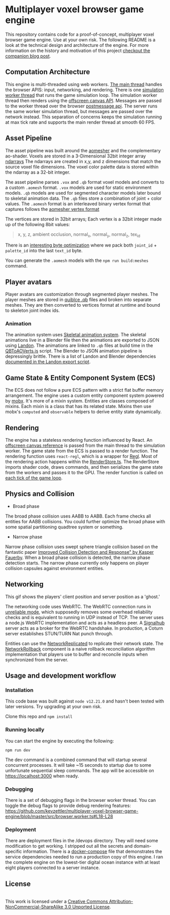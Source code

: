 * Multiplayer voxel browser game engine

[[./images/play.gif]]


This repository contains code for a proof-of-concept, multiplayer voxel browser game engine. Use at your own risk. The following README is a look at the technical design and architecture of the engine. For more information on the history and motivation of this project [[https://kevzettler.com/2023/04/20/multiplayer-voxel-game-engine/][checkout the companion blog post]].

** Computation Architecture
This engine is multi-threaded using web workers. [[./src/play.ts][The main thread]] handles the browser APIS: input, networking, and rendering. There is one [[./src/browser.worker.ts][simulation worker thread]] that runs the game simulation loop. The simulation worker thread then renders using the [[https://developer.mozilla.org/en-US/docs/Web/API/OffscreenCanvas][offscreen canvas API]]. Messages are passed to the worker thread over the browser [[https://developer.mozilla.org/en-US/docs/Web/API/Window/postMessage][postmessage api]]. The server runs the same worker simulation thread, but messages are passed over the network instead. This separation of concerns keeps the simulation running at max tick rate and supports the main render thread at smooth 60 FPS.

** Asset Pipeline
The asset pipeline was built around the [[https://github.com/mikolalysenko/ao-mesher][aomesher]] and the complementary ao-shader. Voxels are stored in a 3-Dimensional 32bit integer array [[https://github.com/scijs/ndarray][ndarrays]] The ndarrays are created in x,y, and z dimensions that match the source voxel file dimensions. The voxel color palette data is stored within the ndarray as a 32-bit integer.

The asset pipeline parses ~.vox~ and ~.qb~ format voxel models and converts to a custom ~.aomesh~ format. ~.vox~ models are used for static environment models. ~.qb~ models are used for segmented character models later bound to skeletal animation data. The ~.qb~ files store a combination of joint + color values. The ~.aomesh~ format is an interleaved binary vertex format that captures follows the [[https://github.com/mikolalysenko/ao-mesher/blob/master/mesh.js#L21][aomesher vertex format]]

The vertices are stored in 32bit arrays; Each vertex is a 32bit integer made up of the following 8bit values:
#+begin_quote
 x, y, z, ambient occlusion, normal_x, normal_y, normal_z, tex_id
#+end_quote

There is an [[./scripts/QBToAOVerts.js#L57-L74][interesting byte optimization]] where we pack both ~joint_id~ + ~palette_id~ into the last ~text_id~ byte.

You can generate the ~.aomesh~ models with the ~npm run build:meshes~ command.

** Player avatars

[[./images/equip.gif]]

Player avatars are customization through segmented player meshes. The player meshes are stored in [[https://www.getqubicle.com/][quiblce .qb]] files and broken into separate meshes. They are then converted to vertices format at runtime and bound to skeleton joint index ids.

*** Animation
The animation system uses [[https://github.com/chinedufn/skeletal-animation-system][Skeletal animation system]]. The skeletal animations live in a Blender file then the animations are exported to JSON using [[https://docs.rs/landon/latest/landon/][Landon]].
The animations are linked to ~.qb~ files at build time in the [[./scripts/QBToAOVerts.js#L65][QBToAOVerts.js]] script. The Blender to JSON animation pipeline is depressingly brittle. There is a list of Landon and Blender dependencies [[./scripts/landon_export_actions.sh][documented in the Landon export script]].

** Game State & Entity Component System (ECS)
The ECS does not follow a pure ECS pattern with a strict flat buffer memory arrangement. The engine uses a custom entity component system powered by [[https://mobx.js.org/README.html][mobx]]. It's more of a mixin system. Entities are classes composed of mixins. Each mixin is a class that has its related state. Mixins then use mobx's ~computed~ and ~observable~ helpers to derive entity state dynamically.

** Rendering

[[./images/render.gif]]

The engine has a stateless rendering function influenced by React. An [[./src/play.ts#L18][offscreen canvas reference]] is passed from the main thread to the simulation worker. The game state from the ECS is passed to a render function. The rendering function uses ~react-regl~, which is a wrapper for [[https://github.com/regl-project/regl/][Regl]]. Most of the rendering action happens within the [[./src/RenderStore.ts][RenderStore.ts]]. The RenderStore imports shader code, draws commands, and then serializes the game state from the workers and passes it to the GPU. The render function is called on [[https://github.com/kevzettler/multiplayer-voxel-browser-game-engine/blob/master/src/ClientStore.ts#L29][each tick of the game loop]].

** Physics and Collision

[[./images/physics.gif]]

+ Broad phase
The broad phase collision uses AABB to AABB. Each frame checks all entities for AABB collisions. You could further optimize the broad phase with some spatial partitioning quadtree system or something.

+ Narrow phase
Narrow phase collision uses swept sphere triangle collision based on the fantastic paper [[http://www.peroxide.dk/papers/collision/collision.pdf][Improved Collision Detection and Response" by Kasper Fauerby]]. When a broad phase collision is detected, the narrow phase detection starts. The narrow phase currently only happens on player collision capsules against environment entities.

** Networking

This gif shows the players' client position and server position as a 'ghost.'
[[./images/ghost.gif]]

The networking code uses WebRTC. The WebRTC connection runs in [[./src/network/config.ts#L41-44][unreliable mode]], which supposedly removes some overhead reliability checks and is equivalent to running in UDP instead of TCP. The server uses a node.js WebRTC implementation and acts as a headless peer. A [[https://github.com/mafintosh/signalhub][Signalhub]] server acts as a broker for the WebRTC handshake. In production, a Coturn server establishes STUN/TURN Nat punch through.

Entities can use the [[./src/NetworkReplicated.ts][NetworkReplicated]] to replicate their network state. The [[./src/NetworkRollback.ts][NetworkRollback]] component is a naive rollback reconciliation algorithm implementation that players use to buffer and reconcile inputs when synchronized from the server.

** Usage and development workflow

*** Installation
This code base was built against ~node v12.21.0~ and hasn't been tested with later versions. Try upgrading at your own risk.

Clone this repo and ~npm install~

*** Running locally
You can start the engine by executing the following:

#+begin_src
npm run dev
#+end_src

The dev command is a combined command that will startup several concurrent processes. It will take ~15 seconds to startup due to some unfortunate sequential sleep commands. The app will be accessible on https://localhost:3000 when ready.


*** Debugging
There is a set of debugging flags in the browser worker thread. You can toggle the debug flags to provide debug rendering features:
https://github.com/kevzettler/multiplayer-voxel-browser-game-engine/blob/master/src/browser.worker.ts#L18-L28

*** Deployment
There are deployment files in the /devops directory. They will need some modification to get working. I stripped out all the secrets and domain-specific information. There is a [[./devops/docker-compose.yml][docker-compose]] file that demonstrates the service dependencies needed to run a production copy of this engine. I ran the complete engine on the lowest-tier digital ocean instance with at least eight players connected to a server instance.

** License

  #+BEGIN_HTML
<a rel="license" href="http://creativecommons.org/licenses/by-nc-sa/3.0/"><img alt="Creative Commons License" style="border-width:0" src="https://i.creativecommons.org/l/by-nc-sa/3.0/88x31.png" /></a><br />This work is licensed under a <a rel="license" href="http://creativecommons.org/licenses/by-nc-sa/3.0/">Creative Commons Attribution-NonCommercial-ShareAlike 3.0 Unported License</a>.

  #+END_HTML
